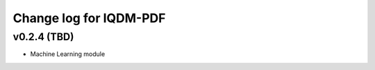Change log for IQDM-PDF
=======================

v0.2.4 (TBD)
------------
- Machine Learning module
